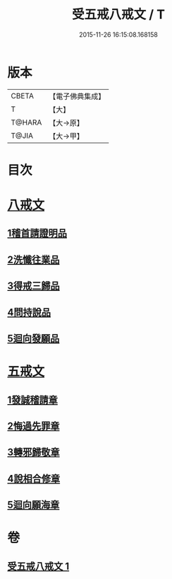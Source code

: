 #+TITLE: 受五戒八戒文 / T
#+DATE: 2015-11-26 16:15:08.168158
* 版本
 |     CBETA|【電子佛典集成】|
 |         T|【大】     |
 |    T@HARA|【大→原】   |
 |     T@JIA|【大→甲】   |

* 目次
* [[file:KR6j0087_001.txt::001-0941c5][八戒文]]
** [[file:KR6j0087_001.txt::001-0941c6][1稽首請證明品]]
** [[file:KR6j0087_001.txt::001-0941c13][2洗懺往業品]]
** [[file:KR6j0087_001.txt::001-0941c22][3得戒三歸品]]
** [[file:KR6j0087_001.txt::001-0941c28][4問持說品]]
** [[file:KR6j0087_001.txt::0942a6][5迴向發願品]]
* [[file:KR6j0087_001.txt::0942a12][五戒文]]
** [[file:KR6j0087_001.txt::0942a16][1發誠稽請章]]
** [[file:KR6j0087_001.txt::0942a26][2悔過先罪章]]
** [[file:KR6j0087_001.txt::0942b6][3轉邪歸敬章]]
** [[file:KR6j0087_001.txt::0942b14][4說相合修章]]
** [[file:KR6j0087_001.txt::0942b18][5迴向願海章]]
* 卷
** [[file:KR6j0087_001.txt][受五戒八戒文 1]]
